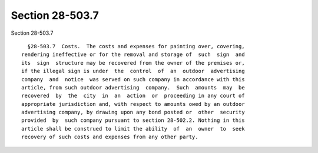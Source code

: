 Section 28-503.7
================

Section 28-503.7 ::    
        
     
        §28-503.7  Costs.  The costs and expenses for painting over, covering,
      rendering ineffective or for the removal and storage of  such  sign  and
      its  sign  structure may be recovered from the owner of the premises or,
      if the illegal sign is under  the  control  of  an  outdoor  advertising
      company  and  notice  was served on such company in accordance with this
      article, from such outdoor advertising  company.  Such  amounts  may  be
      recovered  by  the  city  in  an  action  or  proceeding in any court of
      appropriate jurisdiction and, with respect to amounts owed by an outdoor
      advertising company, by drawing upon any bond posted or  other  security
      provided  by  such company pursuant to section 28-502.2. Nothing in this
      article shall be construed to limit the ability  of  an  owner  to  seek
      recovery of such costs and expenses from any other party.
    
    
    
    
    
    
    